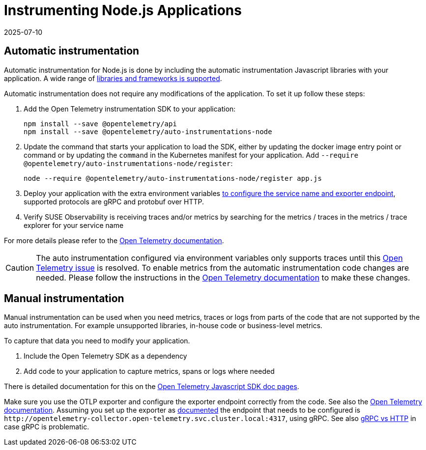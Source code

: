 = Instrumenting  Node.js Applications
:revdate: 2025-07-10
:page-revdate: {revdate}
:description: SUSE Observability

== Automatic instrumentation

Automatic instrumentation for Node.js is done by including the automatic instrumentation Javascript libraries with your application. A wide range of https://github.com/open-telemetry/opentelemetry-js-contrib/tree/main/metapackages/auto-instrumentations-node#_supported_instrumentations[libraries and frameworks is supported].

Automatic instrumentation does not require any modifications of the application. To set it up follow these steps:

. Add the Open Telemetry instrumentation SDK to your application:
+
[,bash]
----
npm install --save @opentelemetry/api
npm install --save @opentelemetry/auto-instrumentations-node
----

. Update the command that starts your application to load the SDK, either by updating the docker image entry point or command or by updating the `command` in the Kubernetes manifest for your application. Add `--require @opentelemetry/auto-instrumentations-node/register`:
+
[,bash]
----
node --require @opentelemetry/auto-instrumentations-node/register app.js
----

. Deploy your application with the extra environment variables xref:/setup/otel/instrumentation/sdk-exporter-config.adoc[to configure the service name and exporter endpoint], supported protocols are gRPC and protobuf over HTTP.
. Verify SUSE Observability is receiving traces and/or metrics by searching for the metrics / traces in the metrics / trace explorer for your service name

For more details please refer to the https://opentelemetry.io/docs/languages/js/automatic/[Open Telemetry documentation].

[CAUTION]
====
The auto instrumentation configured via environment variables only supports traces until this https://github.com/open-telemetry/opentelemetry-js/issues/4551[Open Telemetry issue] is resolved. To enable metrics from the automatic instrumentation code changes are needed. Please follow the instructions in the https://opentelemetry.io/docs/languages/js/exporters/#_usage_with_nodejs[Open Telemetry documentation] to make these changes.
====


== Manual instrumentation

Manual instrumentation can be used when you need metrics, traces or logs from parts of the code that are not supported by the auto instrumentation. For example unsupported libraries, in-house code or business-level metrics.

To capture that data you need to modify your application.

. Include the Open Telemetry SDK as a dependency
. Add code to your application to capture metrics, spans or logs where needed

There is detailed documentation for this on the https://opentelemetry.io/docs/languages/js/instrumentation/[Open Telemetry Javascript SDK doc pages].

Make sure you use the OTLP exporter and configure the exporter endpoint correctly from the code. See also the https://opentelemetry.io/docs/languages/js/exporters/#_usage_with_nodejs[Open Telemetry documentation]. Assuming you set up the exporter as xref:/setup/otel/collector.adoc[documented] the endpoint that needs to be configured is `+http://opentelemetry-collector.open-telemetry.svc.cluster.local:4317+`, using gRPC. See also xref:/setup/otel/instrumentation/sdk-exporter-config.adoc#_grpc_vs_http[gRPC vs HTTP] in case gRPC is problematic.
